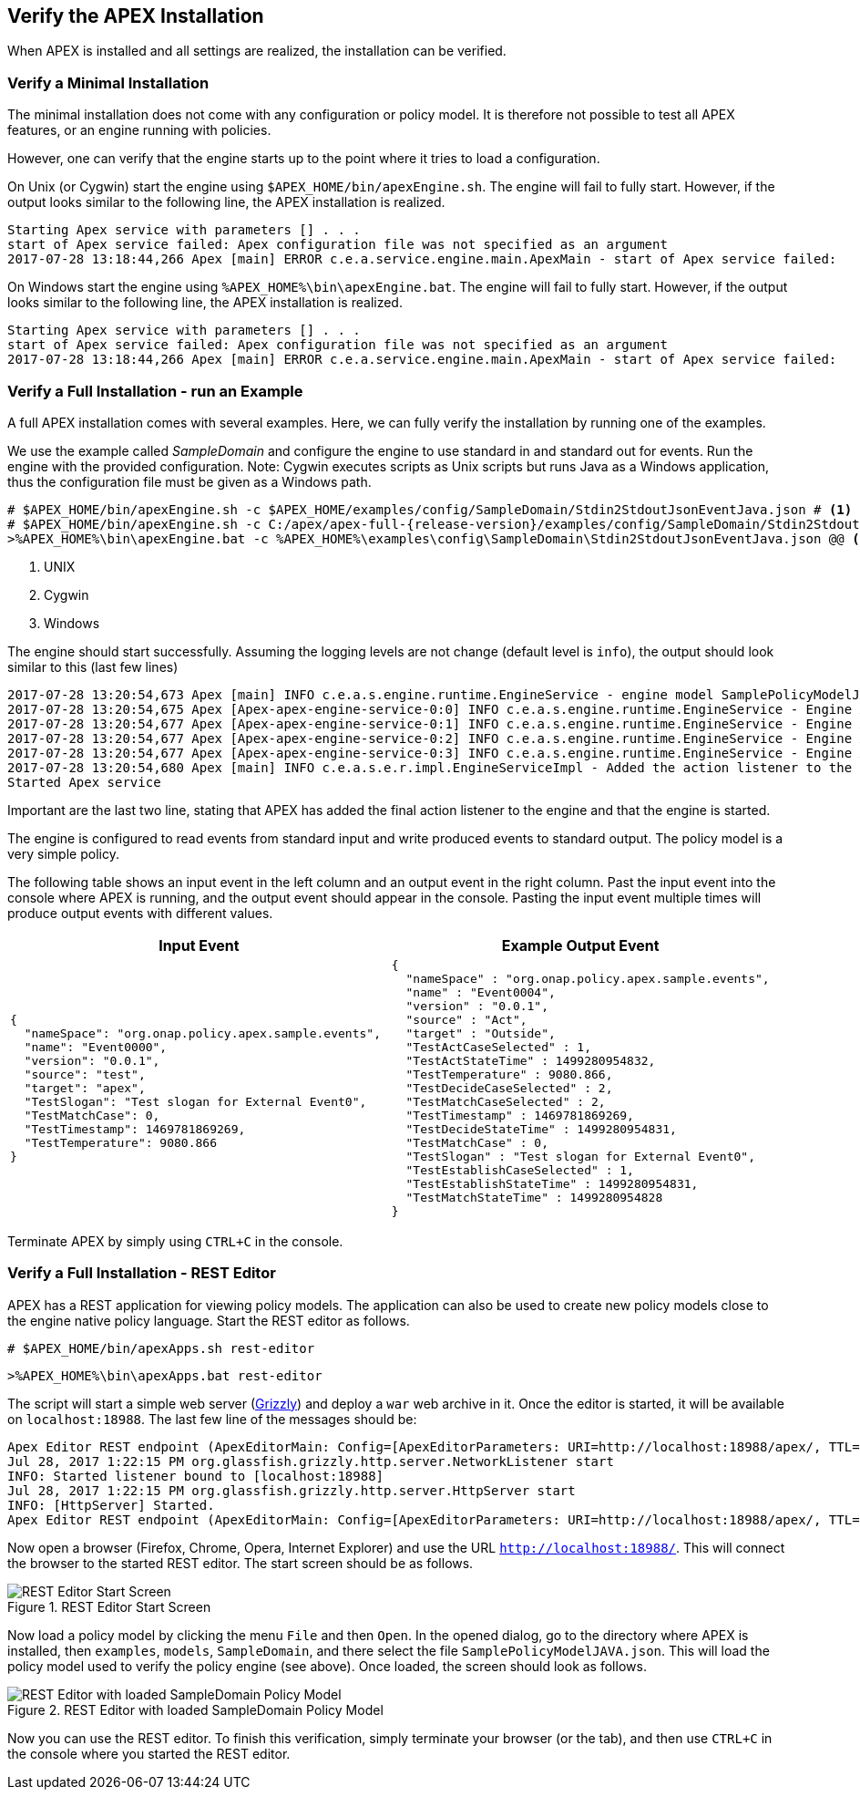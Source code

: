 //
// ============LICENSE_START=======================================================
//  Copyright (C) 2016-2018 Ericsson. All rights reserved.
// ================================================================================
// This file is licensed under the CREATIVE COMMONS ATTRIBUTION 4.0 INTERNATIONAL LICENSE
// Full license text at https://creativecommons.org/licenses/by/4.0/legalcode
// 
// SPDX-License-Identifier: CC-BY-4.0
// ============LICENSE_END=========================================================
//
// @author Sven van der Meer (sven.van.der.meer@ericsson.com)
//

== Verify the APEX Installation
When APEX is installed and all settings are realized, the installation can be verified.

=== Verify a Minimal Installation
The minimal installation does not come with any configuration or policy model.
It is therefore not possible to test all APEX features, or an engine running with policies.

However, one can verify that the engine starts up to the point where it tries to load a configuration.

On Unix (or Cygwin) start the engine using `$APEX_HOME/bin/apexEngine.sh`.
The engine will fail to fully start.
However, if the output looks similar to the following line, the APEX installation is realized.

[source%nowrap,sh,numbered]
----
Starting Apex service with parameters [] . . .
start of Apex service failed: Apex configuration file was not specified as an argument
2017-07-28 13:18:44,266 Apex [main] ERROR c.e.a.service.engine.main.ApexMain - start of Apex service failed:
----

On Windows start the engine using `%APEX_HOME%\bin\apexEngine.bat`.
The engine will fail to fully start.
However, if the output looks similar to the following line, the APEX installation is realized.

[source%nowrap,bat,numbered]
----
Starting Apex service with parameters [] . . .
start of Apex service failed: Apex configuration file was not specified as an argument
2017-07-28 13:18:44,266 Apex [main] ERROR c.e.a.service.engine.main.ApexMain - start of Apex service failed:
----


=== Verify a Full Installation - run an Example
A full APEX installation comes with several examples.
Here, we can fully verify the installation by running one of the examples.

We use the example called _SampleDomain_ and configure the engine to use standard in and standard out for events.
Run the engine with the provided configuration.
Note: Cygwin executes scripts as Unix scripts but runs Java as a Windows application, thus the configuration file must be given as a Windows path.

[source%nowrap,sh,numbered,subs="attributes+"]
----
# $APEX_HOME/bin/apexEngine.sh -c $APEX_HOME/examples/config/SampleDomain/Stdin2StdoutJsonEventJava.json # <1>
# $APEX_HOME/bin/apexEngine.sh -c C:/apex/apex-full-{release-version}/examples/config/SampleDomain/Stdin2StdoutJsonEventJava.json # <2>
>%APEX_HOME%\bin\apexEngine.bat -c %APEX_HOME%\examples\config\SampleDomain\Stdin2StdoutJsonEventJava.json @@ <3>
----
<1> UNIX
<2> Cygwin
<3> Windows


The engine should start successfully.
Assuming the logging levels are not change (default level is `info`), the output should look similar to this (last few lines)

[source%nowrap,sh,numbered]
----
2017-07-28 13:20:54,673 Apex [main] INFO c.e.a.s.engine.runtime.EngineService - engine model SamplePolicyModelJAVA:0.0.1 added to the engine-AxArtifactKey:(name=MyApexEngine-3,version=0.0.1)
2017-07-28 13:20:54,675 Apex [Apex-apex-engine-service-0:0] INFO c.e.a.s.engine.runtime.EngineService - Engine AxArtifactKey:(name=MyApexEngine-0,version=0.0.1) processing ...
2017-07-28 13:20:54,677 Apex [Apex-apex-engine-service-0:1] INFO c.e.a.s.engine.runtime.EngineService - Engine AxArtifactKey:(name=MyApexEngine-1,version=0.0.1) processing ...
2017-07-28 13:20:54,677 Apex [Apex-apex-engine-service-0:2] INFO c.e.a.s.engine.runtime.EngineService - Engine AxArtifactKey:(name=MyApexEngine-2,version=0.0.1) processing ...
2017-07-28 13:20:54,677 Apex [Apex-apex-engine-service-0:3] INFO c.e.a.s.engine.runtime.EngineService - Engine AxArtifactKey:(name=MyApexEngine-3,version=0.0.1) processing ...
2017-07-28 13:20:54,680 Apex [main] INFO c.e.a.s.e.r.impl.EngineServiceImpl - Added the action listener to the engine
Started Apex service
----

Important are the last two line, stating that APEX has added the final action listener to the engine and that the engine is started.

The engine is configured to read events from standard input and write produced events to standard output.
The policy model is a very simple policy.

The following table shows an input event in the left column and an output event in the right column.
Past the input event into the console where APEX is running, and the output event should appear in the console.
Pasting the input event multiple times will produce output events with different values.

[width="100%",options="header",cols="5a,5a"]
|====================
| Input Event | Example Output Event
|
[source%nowrap,json,numbered]
----
{
  "nameSpace": "org.onap.policy.apex.sample.events",
  "name": "Event0000",
  "version": "0.0.1",
  "source": "test",
  "target": "apex",
  "TestSlogan": "Test slogan for External Event0",
  "TestMatchCase": 0,
  "TestTimestamp": 1469781869269,
  "TestTemperature": 9080.866
}
----
|
[source%nowrap,json,numbered]
----
{
  "nameSpace" : "org.onap.policy.apex.sample.events",
  "name" : "Event0004",
  "version" : "0.0.1",
  "source" : "Act",
  "target" : "Outside",
  "TestActCaseSelected" : 1,
  "TestActStateTime" : 1499280954832,
  "TestTemperature" : 9080.866,
  "TestDecideCaseSelected" : 2,
  "TestMatchCaseSelected" : 2,
  "TestTimestamp" : 1469781869269,
  "TestDecideStateTime" : 1499280954831,
  "TestMatchCase" : 0,
  "TestSlogan" : "Test slogan for External Event0",
  "TestEstablishCaseSelected" : 1,
  "TestEstablishStateTime" : 1499280954831,
  "TestMatchStateTime" : 1499280954828
}
----
|====================

Terminate APEX by simply using `CTRL+C` in the console.


=== Verify a Full Installation - REST Editor
APEX has a REST application for viewing policy models.
The application can also be used to create new policy models close to the engine native policy language.
Start the REST editor as follows.

[source%nowrap,sh,numbered]
----
# $APEX_HOME/bin/apexApps.sh rest-editor
----

[source%nowrap,bat,numbered]
----
>%APEX_HOME%\bin\apexApps.bat rest-editor
----

The script will start a simple web server (link:https://javaee.github.io/grizzly/[Grizzly]) and deploy a `war` web archive in it.
Once the editor is started, it will be available on `localhost:18988`.
The last few line of the messages should be:

[source%nowrap,sh,numbered]
----
Apex Editor REST endpoint (ApexEditorMain: Config=[ApexEditorParameters: URI=http://localhost:18988/apex/, TTL=-1sec], State=READY) starting at http://localhost:18988/apex/ . . .
Jul 28, 2017 1:22:15 PM org.glassfish.grizzly.http.server.NetworkListener start
INFO: Started listener bound to [localhost:18988]
Jul 28, 2017 1:22:15 PM org.glassfish.grizzly.http.server.HttpServer start
INFO: [HttpServer] Started.
Apex Editor REST endpoint (ApexEditorMain: Config=[ApexEditorParameters: URI=http://localhost:18988/apex/, TTL=-1sec], State=RUNNING) started at http://localhost:18988/apex/
----

Now open a browser (Firefox, Chrome, Opera, Internet Explorer) and use the URL `http://localhost:18988/`.
This will connect the browser to the started REST editor.
The start screen should be as follows.

.REST Editor Start Screen
image::install-guide/rest-start.png[REST Editor Start Screen]

Now load a policy model by clicking the menu `File` and then `Open`.
In the opened dialog, go to the directory where APEX is installed, then `examples`, `models`, `SampleDomain`, and there select the file `SamplePolicyModelJAVA.json`.
This will load the policy model used to verify the policy engine (see above).
Once loaded, the screen should look as follows.

.REST Editor with loaded SampleDomain Policy Model
image::install-guide/rest-loaded.png[REST Editor with loaded SampleDomain Policy Model]

Now you can use the REST editor.
To finish this verification, simply terminate your browser (or the tab), and then use `CTRL+C` in the console where you started the REST editor.

